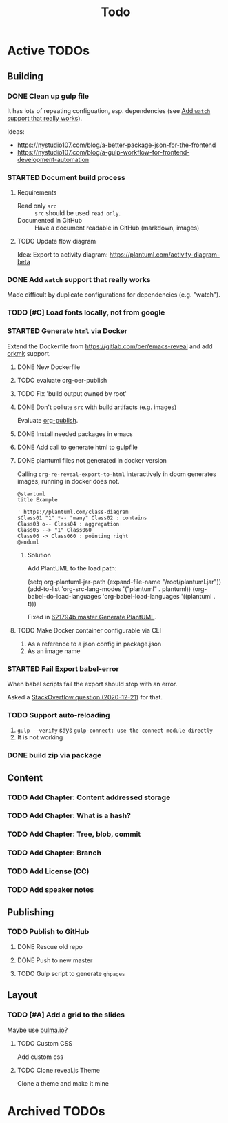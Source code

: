 #+TITLE: Todo
* Active TODOs
** Building
*** DONE Clean up gulp file
CLOSED: [2020-12-23 Wed 20:37]
:LOGBOOK:
- State "DONE"       from "TODO"       [2020-12-23 Wed 20:37]
:END:
It has lots of repeating configuation, esp. dependencies (see [[id:78b0ebf6-ab43-4a88-9c61-670ece096600][Add ~watch~ support that really works]]).

Ideas:
- https://nystudio107.com/blog/a-better-package-json-for-the-frontend
- https://nystudio107.com/blog/a-gulp-workflow-for-frontend-development-automation
*** STARTED Document build process
:LOGBOOK:
- State "STARTED"    from "TODO"       [2020-12-21 Mon 12:48]
:END:
**** Requirements
- Read only =src= :: =src= should be used ~read only~.
- Documented in GitHub :: Have a document readable in GitHub (markdown, images)
**** TODO Update flow diagram
Idea: Export to activity diagram: https://plantuml.com/activity-diagram-beta

*** DONE Add ~watch~ support that really works
CLOSED: [2020-12-23 Wed 20:39]
:PROPERTIES:
:ID:       78b0ebf6-ab43-4a88-9c61-670ece096600
:END:
:LOGBOOK:
- State "DONE"       from "STARTED"    [2020-12-23 Wed 20:39]
- State "STARTED"    from "TODO"       [2020-12-23 Wed 10:50]
:END:
Made difficult by duplicate configurations for dependencies (e.g. "watch").
*** TODO [#C] Load fonts locally, not from google
*** STARTED Generate =html= via Docker
:LOGBOOK:
- State "STARTED"    from "TODO"       [2020-12-21 Mon 12:46]
:END:
Extend the Dockerfile from https://gitlab.com/oer/emacs-reveal and add [[https://github.com/fniessen/orgmk][orkmk]] support.
**** DONE New Dockerfile
CLOSED: [2020-12-20 Sun 21:02]
:LOGBOOK:
- State "DONE"       from "TODO"       [2020-12-20 Sun 21:02]
:END:
**** TODO evaluate org-oer-publish
**** TODO Fix 'build output owned by root'
**** DONE Don't pollute =src= with build artifacts (e.g. images)
CLOSED: [2020-12-23 Wed 10:50]
:LOGBOOK:
- State "DONE"       from "TODO"       [2020-12-23 Wed 10:50]
:END:
Evaluate [[https://orgmode.org/manual/Publishing.html][org-publish]].
**** DONE Install needed packages in emacs
CLOSED: [2020-12-21 Mon 09:44]
:LOGBOOK:
- State "DONE"       from "TODO"       [2020-12-21 Mon 09:44]
:END:
**** DONE Add call to generate html to gulpfile
CLOSED: [2020-12-20 Sun 21:02]
:LOGBOOK:
- State "DONE"       from "TODO"       [2020-12-20 Sun 21:02]
:END:
**** DONE plantuml files not generated in docker version
CLOSED: [2020-12-20 Sun 21:23]
:LOGBOOK:
- State "DONE"       from "TODO"       [2020-12-20 Sun 21:23]
:END:
Calling =org-re-reveal-export-to-html= interactively in doom generates images, running in docker does not.

#+NAME: example-image-plantuml
#+begin_src plantuml :file "example-image-plantuml.png"
@startuml
title Example

' https://plantuml.com/class-diagram
$Class01 "1" *-- "many" Class02 : contains
Class03 o-- Class04 : aggregation
Class05 --> "1" Class060
Class06 -> Class060 : pointing right
@enduml
#+end_src
***** Solution
Add PlantUML to the load path:

#+begin_example elisp
(setq org-plantuml-jar-path (expand-file-name "/root/plantuml.jar"))
(add-to-list 'org-src-lang-modes '("plantuml" . plantuml))
(org-babel-do-load-languages 'org-babel-load-languages '((plantuml . t)))
#+end_example

Fixed in [[orgit-rev:.::621794b][621794b master Generate PlantUML]].
**** TODO Make Docker container  configurable via CLI
1. As a reference to a json config in package.json
2. As an image name
*** STARTED Fail Export babel-error
:LOGBOOK:
- State "STARTED"    from "TODO"       [2020-12-21 Mon 12:46]
:END:
When babel scripts fail the export should stop with an error.

Asked a [[https://stackoverflow.com/questions/65390626/halt-org-export-on-errors-in-org-babel-code-e-g-non-zero-exit-code][StackOverflow question (2020-12-21)]] for that.
*** TODO Support auto-reloading
1. =gulp --verify= says =gulp-connect: use the connect module directly=
2. It is not working
*** DONE build zip via package
CLOSED: [2020-12-23 Wed 20:40]
:LOGBOOK:
- State "DONE"       from "TODO"       [2020-12-23 Wed 20:40]
:END:
** Content
*** TODO Add Chapter: Content addressed storage
*** TODO Add Chapter: What is a hash?
*** TODO Add Chapter: Tree, blob, commit
*** TODO Add Chapter: Branch
*** TODO Add License (CC)
*** TODO Add speaker notes
** Publishing
*** TODO Publish to GitHub
**** DONE Rescue old repo
CLOSED: [2020-12-20 Sun 20:40]
:LOGBOOK:
- State "DONE"       from "TODO"       [2020-12-20 Sun 20:40]
:END:
**** DONE Push to new master
CLOSED: [2020-12-23 Wed 11:30]
:LOGBOOK:
- State "DONE"       from "TODO"       [2020-12-23 Wed 11:30]
:END:
**** TODO Gulp script to generate =ghpages=
** Layout
*** TODO [#A] Add a grid to the slides
Maybe use [[https://bulma.io/][bulma.io]]?
**** TODO Custom CSS
Add custom css
**** TODO Clone reveal.js Theme
Clone a theme and make it mine
* Archived TODOs
